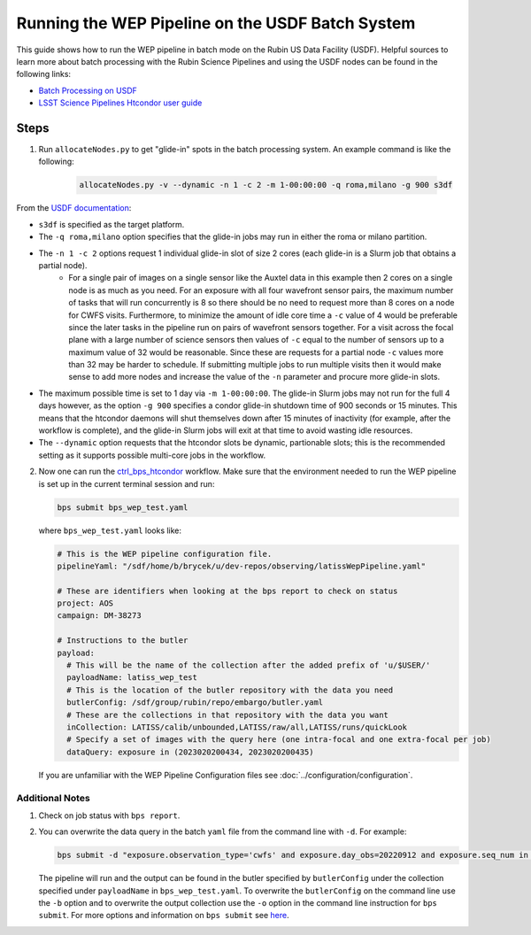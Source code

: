 .. _wep_batch_processing:

#################################################
Running the WEP Pipeline on the USDF Batch System
#################################################

This guide shows how to run the WEP pipeline in batch mode on the Rubin US Data Facility (USDF).
Helpful sources to learn more about batch processing with the Rubin Science Pipelines and using the USDF nodes can be found in the following links:

- `Batch Processing on USDF <https://developer.lsst.io/usdf/batch.html>`_
- `LSST Science Pipelines Htcondor user guide <https://pipelines.lsst.io/modules/lsst.ctrl.bps.htcondor/userguide.html>`_

Steps
=====

1. Run ``allocateNodes.py`` to get "glide-in" spots in the batch processing system.
   An example command is like the following:

    .. code:: bash

        allocateNodes.py -v --dynamic -n 1 -c 2 -m 1-00:00:00 -q roma,milano -g 900 s3df

From the `USDF documentation <https://developer.lsst.io/usdf/batch.html>`_:

- ``s3df`` is specified as the target platform.
- The ``-q roma,milano`` option specifies that the glide-in jobs may run in either the roma or milano partition.
- The ``-n 1 -c 2`` options request 1 individual glide-in slot of size 2 cores (each glide-in is a Slurm job that obtains a partial node).
    - For a single pair of images on a single sensor like the Auxtel data in this example then 2 cores on a single node is as much as you need.
      For an exposure with all four wavefront sensor pairs, the maximum number of tasks that will run concurrently is 8 so there should be no need to request more than 8 cores on a node for CWFS visits.
      Furthermore, to minimize the amount of idle core time a ``-c`` value of 4 would be preferable since the later tasks in the pipeline run on pairs of wavefront sensors together.
      For a visit across the focal plane with a large number of science sensors then values of ``-c`` equal to the number of sensors up to a maximum value of 32 would be reasonable.
      Since these are requests for a partial node ``-c`` values more than 32 may be harder to schedule.
      If submitting multiple jobs to run multiple visits then it would make sense to add more nodes and increase the value of the ``-n`` parameter and procure more glide-in slots.
- The maximum possible time is set to 1 day via ``-m 1-00:00:00``.
  The glide-in Slurm jobs may not run for the full 4 days however, as the option ``-g 900`` specifies a condor glide-in shutdown time of 900 seconds or 15 minutes.
  This means that the htcondor daemons will shut themselves down after 15 minutes of inactivity (for example, after the workflow is complete), and the glide-in Slurm jobs will exit at that time to avoid wasting idle resources.
- The ``--dynamic`` option requests that the htcondor slots be dynamic, partionable slots; this is the recommended setting as it supports possible multi-core jobs in the workflow.

2. Now one can run the `ctrl_bps_htcondor <https://pipelines.lsst.io/modules/lsst.ctrl.bps.htcondor/userguide.html>`_ workflow.
   Make sure that the environment needed to run the WEP pipeline is set up in the current terminal session and run:

   .. code:: bash

       bps submit bps_wep_test.yaml

   where ``bps_wep_test.yaml`` looks like:

   .. code:: yaml

       # This is the WEP pipeline configuration file.
       pipelineYaml: "/sdf/home/b/brycek/u/dev-repos/observing/latissWepPipeline.yaml"

       # These are identifiers when looking at the bps report to check on status
       project: AOS
       campaign: DM-38273

       # Instructions to the butler
       payload:
         # This will be the name of the collection after the added prefix of 'u/$USER/'
         payloadName: latiss_wep_test
         # This is the location of the butler repository with the data you need
         butlerConfig: /sdf/group/rubin/repo/embargo/butler.yaml
         # These are the collections in that repository with the data you want
         inCollection: LATISS/calib/unbounded,LATISS/raw/all,LATISS/runs/quickLook
         # Specify a set of images with the query here (one intra-focal and one extra-focal per job)
         dataQuery: exposure in (2023020200434, 2023020200435)

   If you are unfamiliar with the WEP Pipeline Configuration files see :doc:`../configuration/configuration`.

Additional Notes
----------------

1. Check on job status with ``bps report``.
2. You can overwrite the data query in the batch ``yaml`` file from the command line with ``-d``.
   For example:

   .. code:: bash

    bps submit -d "exposure.observation_type='cwfs' and exposure.day_obs=20220912 and exposure.seq_num in (96..97)"  bps_wep_test.yaml

   The pipeline will run and the output can be found in the butler specified by ``butlerConfig`` under the collection specified under ``payloadName`` in ``bps_wep_test.yaml``.
   To overwrite the ``butlerConfig`` on the command line use the ``-b`` option and to overwrite the output collection use the ``-o`` option in the command line instruction for ``bps submit``.
   For more options and information on ``bps submit`` see `here <https://pipelines.lsst.io/v/weekly/modules/lsst.ctrl.bps/quickstart.html#submitting-a-run>`_.
